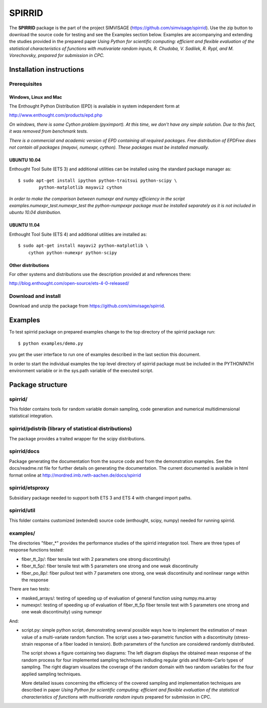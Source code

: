 ========
SPIRRID
========

The **SPIRRID** package is the part of the project SIMVISAGE 
(https://github.com/simvisage/spirrid). Use the zip button 
to download the source code for testing and see the Examples section below. 
Examples are accompanying 
and extending the studies provided in the prepared paper 
*Using Python for scientific computing:
efficient and flexible evaluation of the statistical characteristics of functions with 
mutivariate random inputs, R. Chudoba, V. Sadilek, R. Rypl, and M. Vorechovsky, 
prepared for submission in CPC.*

Installation instructions 
=========================

Prerequisites
-------------

Windows, Linux and Mac
^^^^^^^^^^^^
The Enthought Python Distribution (EPD) is available in system independent form at

http://www.enthought.com/products/epd.php

*On windows, there is some Cython problem (pyximport). At this time, we don't 
have any simple solution. Due to this fact, it was removed from benchmark tests.*

*There is a commercial and academic version of EPD containing all required packages.
Free distribution of EPDFree does not contain all packages (mayavi, numexpr, cython).
These packages must be installed manually.*  
 
UBUNTU 10.04
^^^^^^^^^^^^

Enthought Tool Suite (ETS 3) and additional utilities can be installed using 
the standard package manager as::

	$ sudo apt-get install ipython python-traitsui python-scipy \
  		python-matplotlib mayavi2 cython
  		
*In order to make the comparison between numexpr and numpy efficiency
in the script examples.numexpr_test.numexpr_test
the python-numpexpr package must be installed separately as it is not
included in ubuntu 10.04 distribution.*

UBUNTU 11.04
^^^^^^^^^^^^
Enthought Tool Suite (ETS 4) and additional utilities are installed as::

    $ sudo apt-get install mayavi2 python-matplotlib \
        cython python-numexpr python-scipy

Other distributions
^^^^^^^^^^^^
For other systems and distributions use 
the description provided at and references there:

http://blog.enthought.com/open-source/ets-4-0-released/

Download and install
--------------------
Download and unzip the package from https://github.com/simvisage/spirrid.

Examples
========

To test spirrid package on prepared examples change to the top directory 
of the spirrid package  run::

	$ python examples/demo.py

you get the user interface to run one of examples described in the last
section this document.

In order to start the individual examples the top level directory of spirrid
package must be included in the PYTHONPATH environment 
variable or in the sys.path variable
of the executed script. 

Package structure
=================

spirrid/
--------

This folder contains tools for random variable domain sampling, code generation and
numerical multidimensional statistical integration.


spirrid/pdistrib (library of statistical distributions)
--------

The package provides a traited wrapper for the scipy distributions.

spirrid/docs
--------

Package generating the documentation from the source code 
and from the demonstration examples. See the docs/readme.rst
file for further details on generating the documentation. 
The current documented is available in html format online
at http://mordred.imb.rwth-aachen.de/docs/spirrid

spirrid/etsproxy
--------

Subsidiary package needed to support both ETS 3 and ETS 4 with changed import paths. 

spirrid/util
--------

This folder contains customized (extended) source code (enthought, scipy, numpy)
needed for running spirrid.


examples/
--------

The directories "fiber_*" provides the performance studies of the spirrid
integration tool. There are three types of response functions
tested:

* fiber_tt_2p/: fiber tensile test with 2 parameters 
  one strong discontinuity) 
* fiber_tt_5p/: fiber tensile test with 5 parameters
  one strong and one weak discontinuity
* fiber_po_8p/: fiber pullout test with 7 parameters
  one strong, one weak discontinuity 
  and nonlinear range within the response

There are two tests:

* masked_arrays/: testing of speeding up of evaluation of general function
  using numpy.ma.array
* numexpr/: testing of speeding up of evaluation of fiber_tt_5p fiber tensile 
  test with 5 parameters one strong and one weak discontinuity) using numexpr

And:

* script.py: simple python script, demonstrating several possible ways 
  how to implement the estimation of mean value of a multi-variate 
  random function. The script uses a two-parametric function with 
  a discontinuity (stress-strain response of a fiber loaded in tension). 
  Both parameters of the function are considered randomly distributed.
  
  The script shows a figure containing two diagrams: The left diagram 
  displays the obtained mean response of the random process for four 
  implemented sampling techniques indluding regular grids and Monte-Carlo 
  types of sampling. The right diagram visualizes the coverage of the random 
  domain with two random variables for the four applied sampling techniques.

  More detailed issues concerning the efficiency of the covered 
  sampling and implementation techniques are described in paper 
  *Using Python for scientific
  computing: efficient and flexible evaluation of the statistical
  characteristics of functions with multivariate random inputs*
  prepared for submission in CPC.

